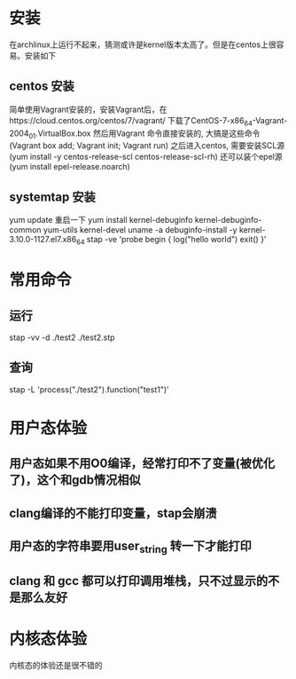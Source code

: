 * 安装
在archlinux上运行不起来，猜测或许是kernel版本太高了。但是在centos上很容易。安装如下

** centos 安装
简单使用Vagrant安装的，安装Vagrant后，在https://cloud.centos.org/centos/7/vagrant/ 下载了CentOS-7-x86_64-Vagrant-2004_01.VirtualBox.box
然后用Vagrant 命令直接安装的, 大搞是这些命令(Vagrant box add; Vagrant init; Vagrant run)
之后进入centos, 需要安装SCL源(yum install -y centos-release-scl centos-release-scl-rh)
还可以装个epel源 (yum install epel-release.noarch)

** systemtap 安装
yum update
重启一下
yum install kernel-debuginfo kernel-debuginfo-common yum-utils kernel-devel
uname -a
debuginfo-install -y kernel-3.10.0-1127.el7.x86_64
stap -ve 'probe begin { log("hello world") exit() }'

* 常用命令
** 运行
stap -vv -d ./test2 ./test2.stp

** 查询
stap -L 'process("./test2").function("test1")'

* 用户态体验
** 用户态如果不用O0编译，经常打印不了变量(被优化了)，这个和gdb情况相似
** clang编译的不能打印变量，stap会崩溃
** 用户态的字符串要用user_string 转一下才能打印
** clang 和 gcc 都可以打印调用堆栈，只不过显示的不是那么友好

* 内核态体验
内核态的体验还是很不错的
